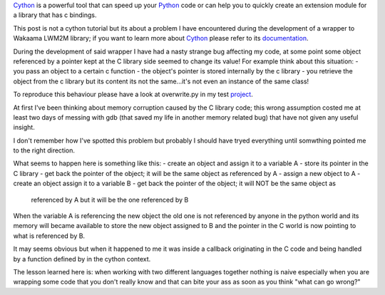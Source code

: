 .. title: Cython and C pointers
.. slug: cython-and-c-pointers
.. date: 2017-01-06 16:43:40 UTC+01:00
.. tags: python cython c
.. category: 
.. link: 
.. description: 
.. type: text

Cython_ is a powerful tool that can speed up your Python_ code or can help you
to quickly create an extension module for a library that has c bindings.

This post is not a cython tutorial but its about a problem I have encountered
during the development of a wrapper to Wakaama LWM2M library; if you
want to learn more about Cython_ please refer to its documentation_.

During the development of said wrapper I have had a nasty strange bug affecting
my code, at some point some object referenced by a pointer kept at the C library
side seemed to change its value! For example think about this situation:
- you pass an object to a certain c function
- the object's pointer is stored internally by the c library
- you retrieve the object from the c library but its content its not the same...it's not even an instance of the same class!

To reproduce this behaviour please have a look at overwrite.py in my test project_.

At first I've been thinking about memory corruption caused by the C library code;
this wrong assumption costed me at least two days of messing with gdb (that
saved my life in another memory related bug) that have not given any useful
insight.

I don't remember how I've spotted this problem but probably I should have tryed
everything until somwthing pointed me to the right direction.

What seems to happen here is something like this:
- create an object and assign it to a variable A
- store its pointer in the C library
- get back the pointer of the object; it will be the same object as referenced by A
- assign a new object to A
- create an object assign it to a variable B
- get back the pointer of the object; it will NOT be the same object as
  referenced by A but it will be the one referenced by B 

When the variable A is referencing the new object the old one is not referenced
by anyone in the python world and its memory will became available to store the
new object assigned to B and the pointer in the C world is now pointing to what
is referenced by B.

It may seems obvious but when it happened to me it was inside a callback
originating in the C code and being handled by a function defined by in the
cython context.

The lesson learned here is: when working with two different languages together
nothing is naive especially when you are wrapping some code that you don't
really know and that can bite your ass as soon as you think "what can go wrong?"


.. _Python: https://www.python.org/
.. _Cython: http://www.cython.org/
.. _documentation: https://cython.readthedocs.io/en/latest/
.. _project: https://github.com/fpischedda/cython-post
